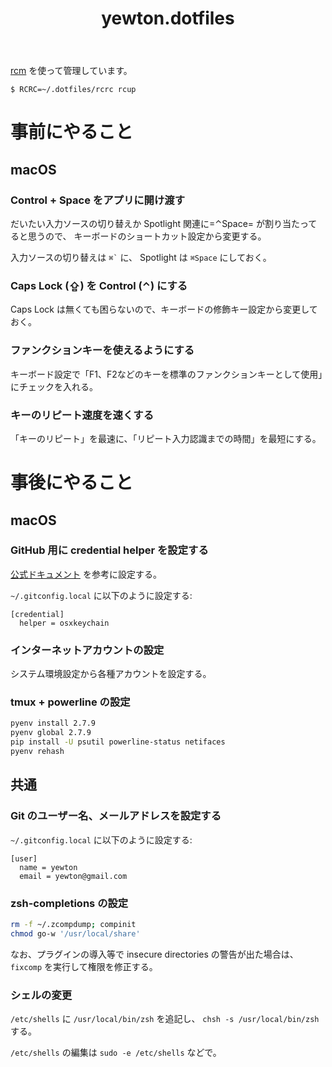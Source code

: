 #+TITLE: yewton.dotfiles
#+STARTUP: showall

[[https://github.com/thoughtbot/rcm][rcm]] を使って管理しています。

#+BEGIN_SRC
$ RCRC=~/.dotfiles/rcrc rcup
#+END_SRC

* 事前にやること

** macOS

*** Control + Space をアプリに開け渡す

だいたい入力ソースの切り替えか Spotlight 関連に=⌃Space= が割り当たってると思うので、
キーボードのショートカット設定から変更する。

入力ソースの切り替えは =⌘`= に、 Spotlight は =⌘Space= にしておく。

*** Caps Lock (⇪) を Control (⌃) にする

Caps Lock は無くても困らないので、キーボードの修飾キー設定から変更しておく。

*** ファンクションキーを使えるようにする

キーボード設定で「F1、F2などのキーを標準のファンクションキーとして使用」にチェックを入れる。

*** キーのリピート速度を速くする

「キーのリピート」を最速に、「リピート入力認識までの時間」を最短にする。

* 事後にやること

** macOS

*** GitHub 用に credential helper を設定する

[[https://help.github.com/articles/caching-your-github-password-in-git/][公式ドキュメント]] を参考に設定する。

=~/.gitconfig.local= に以下のように設定する:

#+BEGIN_SRC gitconfig
  [credential]
    helper = osxkeychain
#+END_SRC

*** インターネットアカウントの設定

システム環境設定から各種アカウントを設定する。

*** tmux + powerline の設定

#+BEGIN_SRC sh
pyenv install 2.7.9
pyenv global 2.7.9
pip install -U psutil powerline-status netifaces
pyenv rehash
#+END_SRC

** 共通

*** Git のユーザー名、メールアドレスを設定する

=~/.gitconfig.local= に以下のように設定する:

#+BEGIN_SRC gitconfig
  [user]
    name = yewton
    email = yewton@gmail.com
#+END_SRC

*** zsh-completions の設定

#+BEGIN_SRC sh
rm -f ~/.zcompdump; compinit
chmod go-w '/usr/local/share'
#+END_SRC

なお、プラグインの導入等で insecure directories の警告が出た場合は、 =fixcomp= を実行して権限を修正する。


*** シェルの変更

=/etc/shells= に =/usr/local/bin/zsh= を追記し、 =chsh -s /usr/local/bin/zsh= する。

=/etc/shells= の編集は =sudo -e /etc/shells= などで。
